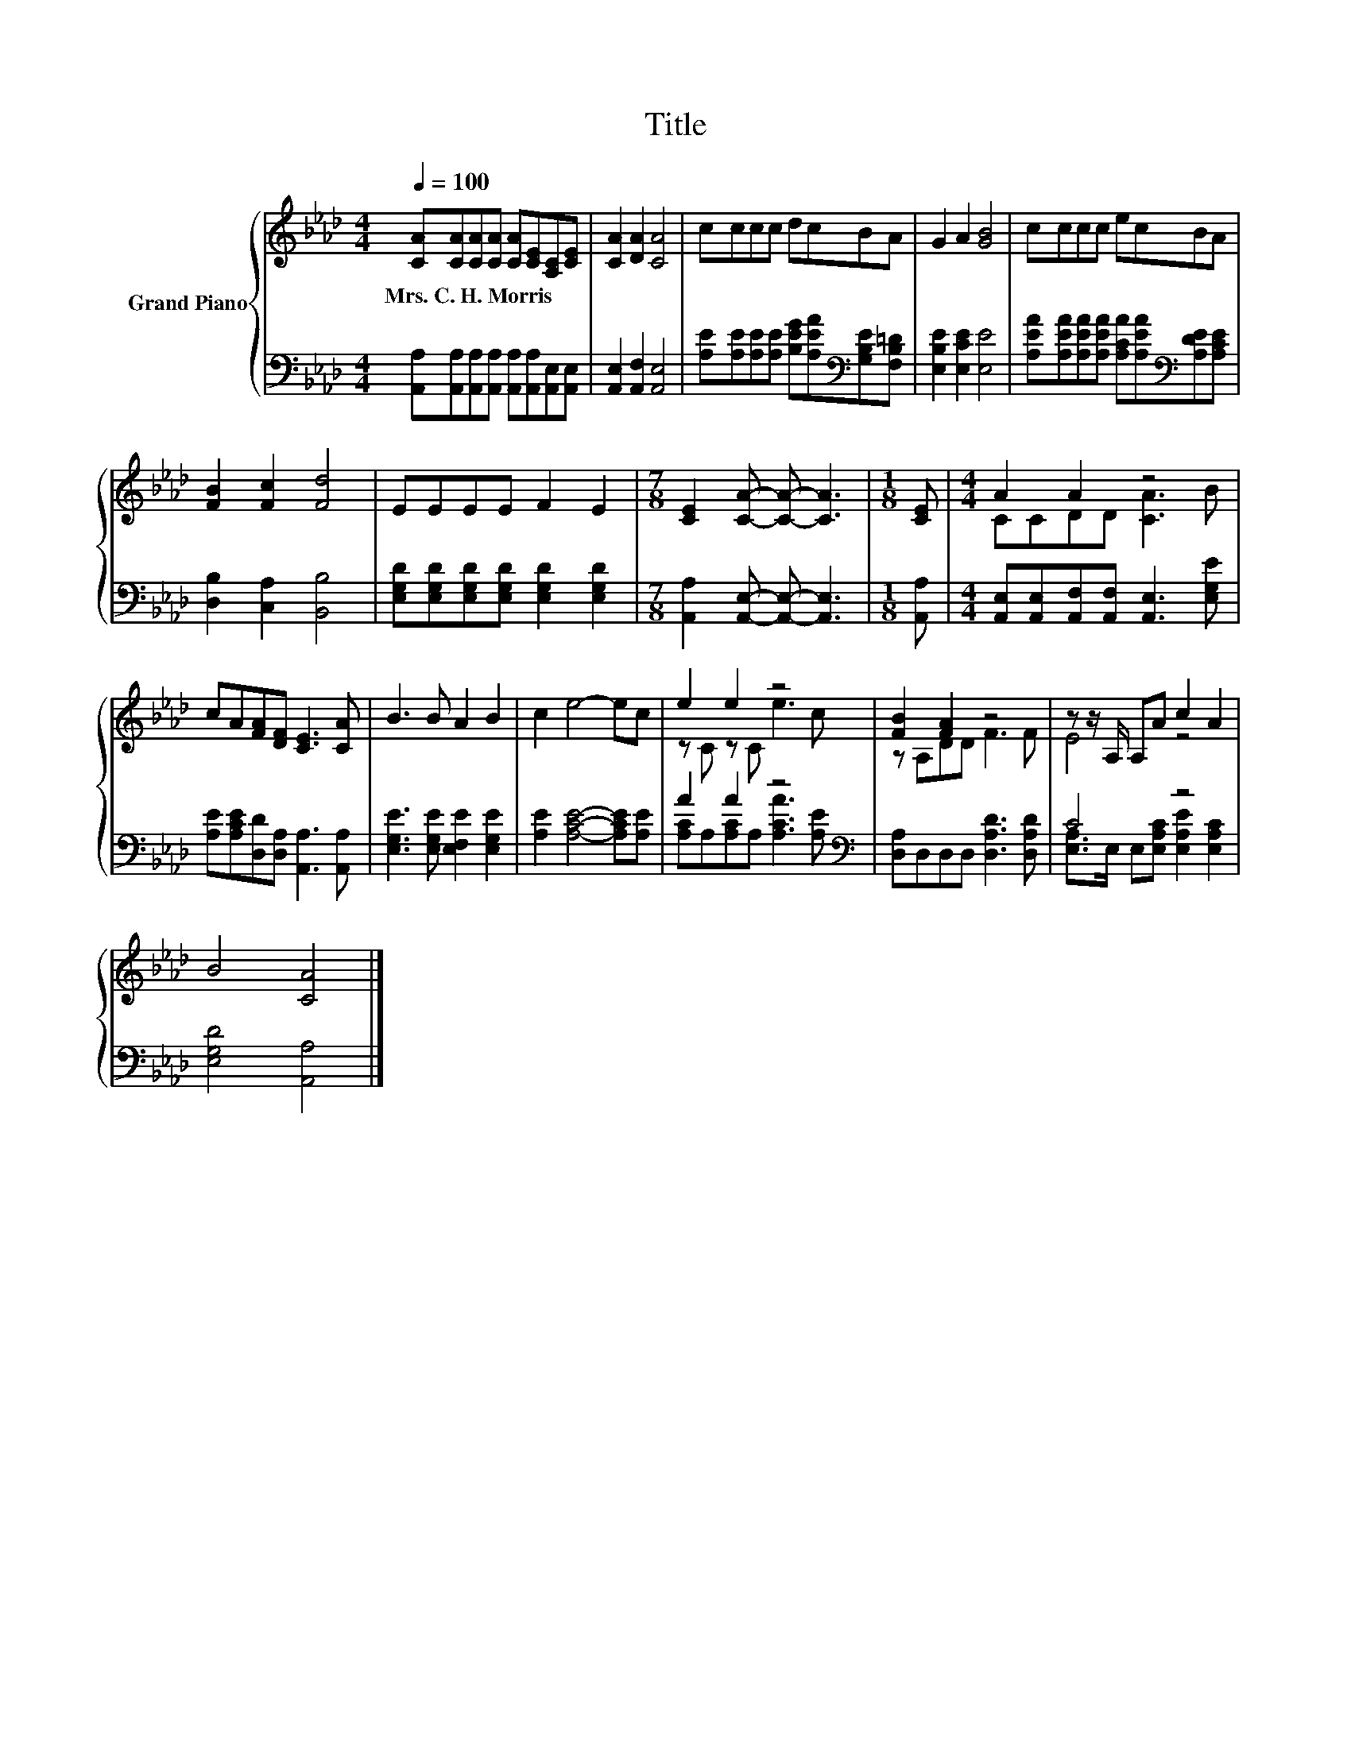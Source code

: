 X:1
T:Title
%%score { ( 1 3 ) | ( 2 4 ) }
L:1/8
Q:1/4=100
M:4/4
K:Ab
V:1 treble nm="Grand Piano"
V:3 treble 
V:2 bass 
V:4 bass 
V:1
 [CA][CA][CA][CA] [CA][CE][A,C][CE] | [CA]2 [DA]2 [CA]4 | cccc dcBA | G2 A2 [GB]4 | cccc ecBA | %5
w: Mrs.~C.~H.~Morris * * * * * * *|||||
 [FB]2 [Fc]2 [Fd]4 | EEEE F2 E2 |[M:7/8] [CE]2 [CA]- [CA]- [CA]3 |[M:1/8] [CE] |[M:4/4] A2 A2 z4 | %10
w: |||||
 cA[FA][DF] [CE]3 [CA] | B3 B A2 B2 | c2 e4- ec | e2 e2 z4 | [FB]2 [FA]2 z4 | z z/ A,/ A,A c2 A2 | %16
w: ||||||
 B4 [CA]4 |] %17
w: |
V:2
 [A,,A,][A,,A,][A,,A,][A,,A,] [A,,A,][A,,A,][A,,E,][A,,E,] | [A,,E,]2 [A,,F,]2 [A,,E,]4 | %2
 [A,E][A,E][A,E][A,E] [B,EG][A,EA][K:bass][G,B,E][F,B,=D] | [E,B,E]2 [E,CE]2 [E,E]4 | %4
 [A,EA][A,EA][A,EA][A,EA] [A,CA][A,EA][K:bass][A,DE][A,CE] | [D,B,]2 [C,A,]2 [B,,B,]4 | %6
 [E,G,D][E,G,D][E,G,D][E,G,D] [E,G,D]2 [E,G,D]2 |[M:7/8] [A,,A,]2 [A,,E,]- [A,,E,]- [A,,E,]3 | %8
[M:1/8] [A,,A,] |[M:4/4] [A,,E,][A,,E,][A,,F,][A,,F,] [A,,E,]3 [E,G,E] | %10
 [A,E][A,CE][D,D][D,A,] [A,,A,]3 [A,,A,] | [E,G,E]3 [E,G,E] [E,F,E]2 [E,G,E]2 | %12
 [A,E]2 [A,CE]4- [A,CE][A,E] | A2 A2 z4[K:bass] | [D,A,]D,D,D, [D,A,D]3 [D,A,D] | C4 z4 | %16
 [E,G,D]4 [A,,A,]4 |] %17
V:3
 x8 | x8 | x8 | x8 | x8 | x8 | x8 |[M:7/8] x7 |[M:1/8] x |[M:4/4] CCDD [CA]3 B | x8 | x8 | x8 | %13
 z C z C e3 c | z A,DD F3 F | E4 z4 | x8 |] %17
V:4
 x8 | x8 | x6[K:bass] x2 | x8 | x6[K:bass] x2 | x8 | x8 |[M:7/8] x7 |[M:1/8] x |[M:4/4] x8 | x8 | %11
 x8 | x8 | [A,C]A,[A,C]A, [A,CA]3[K:bass] [A,E] | x8 | [E,A,]>E, E,[E,A,C] [E,A,E]2 [E,A,C]2 | %16
 x8 |] %17

